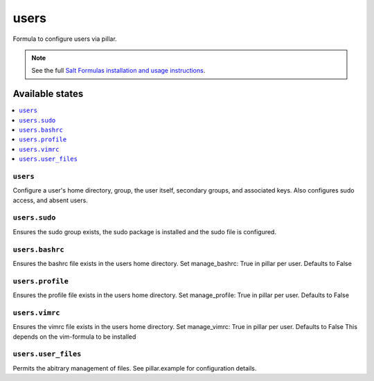 =====
users
=====

Formula to configure users via pillar.


.. note::

    See the full `Salt Formulas installation and usage instructions
    <http://docs.saltstack.com/topics/development/conventions/formulas.html>`_.

Available states
================

.. contents::
    :local:

``users``
---------

Configure a user's home directory, group, the user itself, secondary groups,
and associated keys. Also configures sudo access, and absent users.

``users.sudo``
--------------

Ensures the sudo group exists, the sudo package is installed and the sudo file
is configured.

``users.bashrc``
----------------

Ensures the bashrc file exists in the users home directory. Set manage_bashrc:
True in pillar per user. Defaults to False

``users.profile``
----------------

Ensures the profile file exists in the users home directory. Set manage_profile:
True in pillar per user. Defaults to False

``users.vimrc``
---------------

Ensures the vimrc file exists in the users home directory. Set manage_vimrc:
True in pillar per user. Defaults to False
This depends on the vim-formula to be installed

``users.user_files``
---------------

Permits the abitrary management of files. See pillar.example for configuration details.
